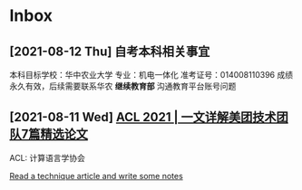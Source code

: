 * Inbox
** [2021-08-12 Thu] 自考本科相关事宜
本科目标学校：华中农业大学
专业：机电一体化
准考证号：014008110396
成绩永久有效，后续需要联系华农 *继续教育部* 沟通教育平台账号问题

** [2021-08-11 Wed] [[https://tech.meituan.com/2021/08/05/acl-2021-meituan-07-papers.html][ACL 2021 | 一文详解美团技术团队7篇精选论文]]
ACL: 计算语言学协会

[[file:~/org/todo.org::*Read a technique article and write some notes][Read a technique article and write some notes]]
